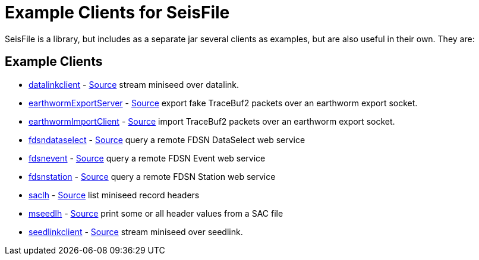 :includedir: build/picocli/man

= Example Clients for SeisFile

SeisFile is a library, but includes as a separate jar several clients
as examples, but are also useful in their own. They are:

== Example Clients

* xref:datalinkclient.adoc[datalinkclient] - link:https://github.com/crotwell/seisFile/blob/seisfile2.1/src/client/java/edu/sc/seis/seisFile/client/DataLinkClient.java[Source] stream miniseed over datalink.
* xref:earthwormExportServer.adoc[earthwormExportServer] - link:https://github.com/crotwell/seisFile/blob/seisfile2.1/src/client/java/edu/sc/seis/seisFile/client/EarthwormExportServer.java[Source] export fake TraceBuf2 packets over an earthworm export socket.
* xref:earthwormImportClient.adoc[earthwormImportClient] - link:https://github.com/crotwell/seisFile/blob/seisfile2.1/src/client/java/edu/sc/seis/seisFile/client/EarthwormImportClient.java[Source] import TraceBuf2 packets over an earthworm export socket.
* xref:fdsndataselect.adoc[fdsndataselect] - link:https://github.com/crotwell/seisFile/blob/seisfile2.1/src/client/java/edu/sc/seis/seisFile/client/FDSNDataSelectClient.java[Source] query a remote FDSN DataSelect web service
* xref:fdsnevent.adoc[fdsnevent] - link:https://github.com/crotwell/seisFile/blob/seisfile2.1/src/client/java/edu/sc/seis/seisFile/client/FDSNEventClient.java[Source] query a remote FDSN Event web service
* xref:fdsnstation.adoc[fdsnstation] - link:https://github.com/crotwell/seisFile/blob/seisfile2.1/src/client/java/edu/sc/seis/seisFile/client/FDSNStationClient.java[Source] query a remote FDSN Station web service
* xref:saclh.adoc[saclh] - link:https://github.com/crotwell/seisFile/blob/seisfile2.1/src/client/java/edu/sc/seis/seisFile/client/SacListHeader.java[Source] list miniseed record headers
* xref:mseedlh.adoc[mseedlh] - link:https://github.com/crotwell/seisFile/blob/seisfile2.1/src/client/java/edu/sc/seis/seisFile/client/MSeedListHeader.java[Source] print some or all header values from a SAC file
* xref:seedlinkclient.adoc[seedlinkclient] - link:https://github.com/crotwell/seisFile/blob/seisfile2.1/src/client/java/edu/sc/seis/seisFile/client/SeedLinkClient.java[Source] stream miniseed over seedlink.
